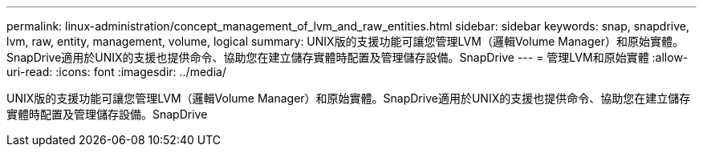 ---
permalink: linux-administration/concept_management_of_lvm_and_raw_entities.html 
sidebar: sidebar 
keywords: snap, snapdrive, lvm, raw, entity, management, volume, logical 
summary: UNIX版的支援功能可讓您管理LVM（邏輯Volume Manager）和原始實體。SnapDrive適用於UNIX的支援也提供命令、協助您在建立儲存實體時配置及管理儲存設備。SnapDrive 
---
= 管理LVM和原始實體
:allow-uri-read: 
:icons: font
:imagesdir: ../media/


[role="lead"]
UNIX版的支援功能可讓您管理LVM（邏輯Volume Manager）和原始實體。SnapDrive適用於UNIX的支援也提供命令、協助您在建立儲存實體時配置及管理儲存設備。SnapDrive
